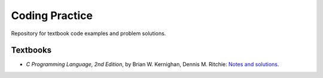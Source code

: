 ###############
Coding Practice
###############
Repository for textbook code examples and problem solutions.

*********
Textbooks
*********
* *C Programming Language, 2nd Edition*, by Brian W. Kernighan, Dennis M. Ritchie: `Notes and solutions`_.

.. _Notes and solutions: k&r/README.rst
